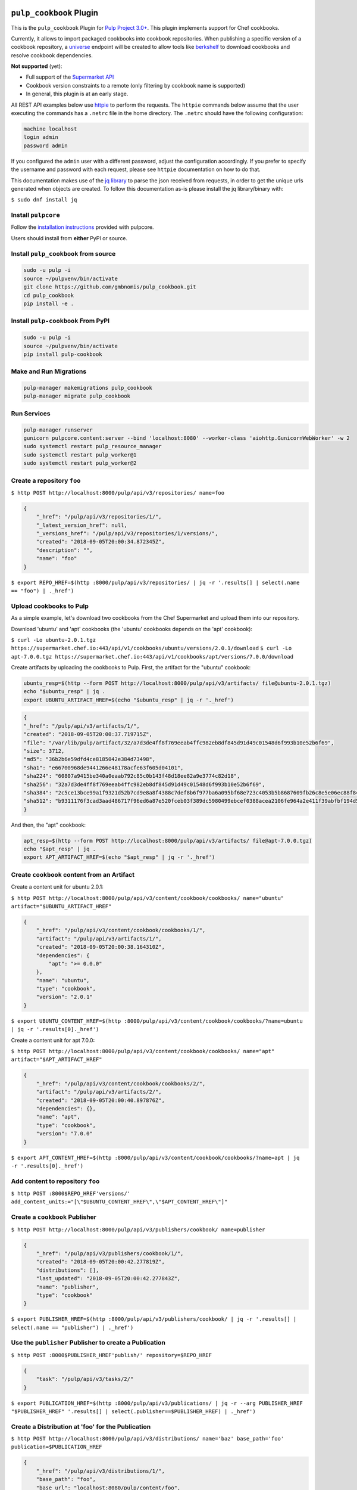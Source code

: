 .. image:: https://travis-ci.org/gmbnomis/pulp_cookbook.svg?branch=master
   :target: https://travis-ci.org/gmbnomis/pulp_cookbook
   :alt: Travis (.org)
.. image:: https://img.shields.io/pypi/v/pulp-cookbook.svg
   :target: https://pypi.python.org/pypi/pulp-cookbook
   :alt: PyPI
.. image:: https://img.shields.io/pypi/pyversions/pulp-cookbook.svg
   :target: https://pypi.python.org/pypi/pulp-cookbook
   :alt: PyPI - Python Version


``pulp_cookbook`` Plugin
========================

This is the ``pulp_cookbook`` Plugin for `Pulp Project 3.0+
<https://pypi.python.org/pypi/pulpcore/>`__. This plugin implements
support for Chef cookbooks.

Currently, it allows to import packaged cookbooks into cookbook
repositories. When publishing a specific version of a cookbook
repository, a `universe
<https://docs.chef.io/supermarket_api.html#universe>`_ endpoint will
be created to allow tools like `berkshelf
<https://docs.chef.io/berkshelf.html>`_ to download cookbooks and
resolve cookbook dependencies.

**Not supported** (yet):

- Full support of the `Supermarket API <https://docs.chef.io/supermarket_api.html>`_
- Cookbook version constraints to a remote (only filtering by cookbook name
  is supported)
- In general, this plugin is at an early stage.

All REST API examples below use `httpie <https://httpie.org/doc>`__ to perform
the requests. The ``httpie`` commands below assume that the user executing the
commands has a ``.netrc`` file in the home directory. The ``.netrc`` should have
the following configuration:

.. code:: text

    machine localhost
    login admin
    password admin

If you configured the ``admin`` user with a different password, adjust the
configuration accordingly. If you prefer to specify the username and password
with each request, please see ``httpie`` documentation on how to do that.

This documentation makes use of the `jq library
<https://stedolan.github.io/jq/>`_ to parse the json received from requests, in
order to get the unique urls generated when objects are created. To follow this
documentation as-is please install the jq library/binary with:

``$ sudo dnf install jq``


Install ``pulpcore``
--------------------

Follow the `installation
instructions <https://docs.pulpproject.org/en/3.0/nightly/installation/instructions.html>`__
provided with pulpcore.

Users should install from **either** PyPI or source.

Install ``pulp_cookbook`` from source
-------------------------------------

.. code-block:: bash

   sudo -u pulp -i
   source ~/pulpvenv/bin/activate
   git clone https://github.com/gmbnomis/pulp_cookbook.git
   cd pulp_cookbook
   pip install -e .

Install ``pulp-cookbook`` From PyPI
-----------------------------------

.. code-block:: bash

   sudo -u pulp -i
   source ~/pulpvenv/bin/activate
   pip install pulp-cookbook

Make and Run Migrations
-----------------------

.. code-block:: bash

   pulp-manager makemigrations pulp_cookbook
   pulp-manager migrate pulp_cookbook

Run Services
------------

.. code-block:: bash

   pulp-manager runserver
   gunicorn pulpcore.content:server --bind 'localhost:8080' --worker-class 'aiohttp.GunicornWebWorker' -w 2
   sudo systemctl restart pulp_resource_manager
   sudo systemctl restart pulp_worker@1
   sudo systemctl restart pulp_worker@2

Create a repository ``foo``
---------------------------

``$ http POST http://localhost:8000/pulp/api/v3/repositories/ name=foo``

.. code:: json

    {
        "_href": "/pulp/api/v3/repositories/1/",
        "_latest_version_href": null,
        "_versions_href": "/pulp/api/v3/repositories/1/versions/",
        "created": "2018-09-05T20:00:34.872345Z",
        "description": "",
        "name": "foo"
    }

``$ export REPO_HREF=$(http :8000/pulp/api/v3/repositories/ | jq -r '.results[] | select(.name == "foo") | ._href')``

Upload cookbooks to Pulp
------------------------

As a simple example, let's download two cookbooks from the Chef Supermarket and
upload them into our repository.

Download 'ubuntu' and 'apt' cookbooks (the 'ubuntu' cookbooks depends on the
'apt' cookbook):

``$ curl -Lo ubuntu-2.0.1.tgz https://supermarket.chef.io:443/api/v1/cookbooks/ubuntu/versions/2.0.1/download``
``$ curl -Lo apt-7.0.0.tgz https://supermarket.chef.io:443/api/v1/cookbooks/apt/versions/7.0.0/download``


Create artifacts by uploading the cookbooks to Pulp. First, the artifact for the
"ubuntu" cookbook:

.. code:: bash

    ubuntu_resp=$(http --form POST http://localhost:8000/pulp/api/v3/artifacts/ file@ubuntu-2.0.1.tgz)
    echo "$ubuntu_resp" | jq .
    export UBUNTU_ARTIFACT_HREF=$(echo "$ubuntu_resp" | jq -r '._href')


.. code:: json

    {
    "_href": "/pulp/api/v3/artifacts/1/",
    "created": "2018-09-05T20:00:37.719715Z",
    "file": "/var/lib/pulp/artifact/32/a7d3de4ff8f769eeab4ffc982eb8df845d91d49c01548d6f993b10e52b6f69",
    "size": 3712,
    "md5": "36b2b6e59dfd4ce8185042e384d73498",
    "sha1": "e66700968de9441266e48178acfe63f605d04101",
    "sha224": "60807a9415be340a0eaab792c85c0b143f48d18ee82a9e3774c82d18",
    "sha256": "32a7d3de4ff8f769eeab4ffc982eb8df845d91d49c01548d6f993b10e52b6f69",
    "sha384": "2c5ce13bce99a1f9321d52b7cd9e8a8f4388c7def8b6f977ba6a095bf68e723c4053b5b8687609fb26c8e5e06ec88f84",
    "sha512": "b9311176f3cad3aad486717f96ed6a87e520fceb03f389dc5980499ebcef0388acea2106fe964a2e411f39abfbf194d56b96825d7befaef7d3ebbeeb0f5b4c6c"
    }

And then, the "apt" cookbook:

.. code:: bash

    apt_resp=$(http --form POST http://localhost:8000/pulp/api/v3/artifacts/ file@apt-7.0.0.tgz)
    echo "$apt_resp" | jq .
    export APT_ARTIFACT_HREF=$(echo "$apt_resp" | jq -r '._href')

Create ``cookbook`` content from an Artifact
--------------------------------------------

Create a content unit for ubuntu 2.0.1:

``$ http POST http://localhost:8000/pulp/api/v3/content/cookbook/cookbooks/ name="ubuntu" artifact="$UBUNTU_ARTIFACT_HREF"``

.. code:: json

    {
        "_href": "/pulp/api/v3/content/cookbook/cookbooks/1/",
        "artifact": "/pulp/api/v3/artifacts/1/",
        "created": "2018-09-05T20:00:38.164310Z",
        "dependencies": {
            "apt": ">= 0.0.0"
        },
        "name": "ubuntu",
        "type": "cookbook",
        "version": "2.0.1"
    }

``$ export UBUNTU_CONTENT_HREF=$(http :8000/pulp/api/v3/content/cookbook/cookbooks/?name=ubuntu | jq -r '.results[0]._href')``

Create a content unit for apt 7.0.0:

``$ http POST http://localhost:8000/pulp/api/v3/content/cookbook/cookbooks/ name="apt" artifact="$APT_ARTIFACT_HREF"``

.. code:: json

    {
        "_href": "/pulp/api/v3/content/cookbook/cookbooks/2/",
        "artifact": "/pulp/api/v3/artifacts/2/",
        "created": "2018-09-05T20:00:40.897876Z",
        "dependencies": {},
        "name": "apt",
        "type": "cookbook",
        "version": "7.0.0"
    }

``$ export APT_CONTENT_HREF=$(http :8000/pulp/api/v3/content/cookbook/cookbooks/?name=apt | jq -r '.results[0]._href')``


Add content to repository ``foo``
---------------------------------

``$ http POST :8000$REPO_HREF'versions/' add_content_units:="[\"$UBUNTU_CONTENT_HREF\",\"$APT_CONTENT_HREF\"]"``


Create a ``cookbook`` Publisher
-------------------------------

``$ http POST http://localhost:8000/pulp/api/v3/publishers/cookbook/ name=publisher``


.. code:: json

    {
        "_href": "/pulp/api/v3/publishers/cookbook/1/",
        "created": "2018-09-05T20:00:42.277819Z",
        "distributions": [],
        "last_updated": "2018-09-05T20:00:42.277843Z",
        "name": "publisher",
        "type": "cookbook"
    }

``$ export PUBLISHER_HREF=$(http :8000/pulp/api/v3/publishers/cookbook/ | jq -r '.results[] | select(.name == "publisher") | ._href')``


Use the ``publisher`` Publisher to create a Publication
-------------------------------------------------------

``$ http POST :8000$PUBLISHER_HREF'publish/' repository=$REPO_HREF``

.. code:: json

    {
        "task": "/pulp/api/v3/tasks/2/"
    }

``$ export PUBLICATION_HREF=$(http :8000/pulp/api/v3/publications/ | jq -r --arg PUBLISHER_HREF "$PUBLISHER_HREF" '.results[] | select(.publisher==$PUBLISHER_HREF) | ._href')``


Create a Distribution at 'foo' for the Publication
--------------------------------------------------

``$ http POST http://localhost:8000/pulp/api/v3/distributions/ name='baz' base_path='foo' publication=$PUBLICATION_HREF``

.. code:: json

    {
        "_href": "/pulp/api/v3/distributions/1/",
        "base_path": "foo",
        "base_url": "localhost:8080/pulp/content/foo",
        "content_guard": null,
        "created": "2018-09-05T20:00:44.482852Z",
        "name": "baz",
        "publication": "/pulp/api/v3/publications/1/",
        "publisher": null,
        "repository": null
    }

You can have a look at the published "universe" metadata now:

``$ http http://localhost:8000/pulp_cookbook/market/foo/universe``

.. code:: json

    {
        "apt": {
            "7.0.0": {
                "dependencies": {},
                "download_url": "http://localhost:8080/pulp/content/foo/cookbook_files/apt/7_0_0/apt-7.0.0.tar.gz",
                "location_path": "http://localhost:8080/pulp/content/foo/cookbook_files/apt/7_0_0/apt-7.0.0.tar.gz",
                "location_type": "uri"
            }
        },
        "ubuntu": {
            "2.0.1": {
                "dependencies": {
                    "apt": ">= 0.0.0"
                },
                "download_url": "http://localhost:8080/pulp/content/foo/cookbook_files/ubuntu/2_0_1/ubuntu-2.0.1.tar.gz",
                "location_path": "http://localhost:8080/pulp/content/foo/cookbook_files/ubuntu/2_0_1/ubuntu-2.0.1.tar.gz",
                "location_type": "uri"
            }
        }
    }


Use Berkshelf with the published repo
-------------------------------------

Create a Berksfile with the following content:


.. code:: ruby

   source 'http://localhost:8000/pulp_cookbook/market/foo'

   cookbook 'ubuntu'


``$ berks install``

.. code:: ruby

   Resolving cookbook dependencies...
   Fetching cookbook index from http://localhost:8000/pulp_cookbook/market/foo...
   Installing apt (7.0.0) from http://localhost:8000/pulp_cookbook/market/foo ([uri] http://localhost:8080/pulp/content/foo/cookbook_files/apt/7_0_0/apt-7.0.0.tar.gz)
   Installing ubuntu (2.0.1) from http://localhost:8000/pulp_cookbook/market/foo ([uri] http://localhost:8080/pulp/content/foo/cookbook_files/ubuntu/2_0_1/ubuntu-2.0.1.tar.gz)

Create a new remote ``supermarket``
-----------------------------------

In addition to uploading content, ``pulp_cookbook`` allows to synchronize a repo
with an upstream repo (that has to provide a "universe" endpoint).

Let's mirror the ``pulp`` and ``qpid`` cookbooks into our existing repo. First, we have to create a remote:

``$ http POST http://localhost:8000/pulp/api/v3/remotes/cookbook/ name='supermarket' url='https://supermarket.chef.io/' cookbooks:='{"pulp": "", "qpid": ""}'``

.. code:: json

    {
        "_href": "/pulp/api/v3/remotes/cookbook/1/",
        "connection_limit": 20,
        "cookbooks": {
            "pulp": "",
            "qpid": ""
        },
        "created": "2018-09-05T20:23:09.750080Z",
        "last_updated": "2018-09-05T20:23:09.750113Z",
        "name": "supermarket",
        "policy": "immediate",
        "proxy_url": "",
        "ssl_validation": true,
        "type": "cookbook",
        "url": "https://supermarket.chef.io/",
        "validate": true
    }

``$ export REMOTE_HREF=$(http :8000/pulp/api/v3/remotes/cookbook/ | jq -r '.results[] | select(.name == "supermarket") | ._href')``

Sync repository ``foo`` using remote ``supermarket``
----------------------------------------------------

We don't want to delete the ``apt`` and ``ubuntu`` coobooks previously imported.
Therefore, we sync in 'additive' mode by setting ``mirror`` to false.

``$ http POST :8000$REMOTE_HREF'sync/' repository=$REPO_HREF mirror:=false``

Look at the new Repository Version created
------------------------------------------

``$ http GET ':8000'$REPO_HREF'versions/2/'``

.. code:: json

    {
        "_href": "/pulp/api/v3/repositories/1/versions/2/",
        "base_version": null,
        "content_added_hrefs": {
            "cookbook": "/pulp/api/v3/content/cookbook/cookbooks/?repository_version_added=/pulp/api/v3/repositories/1/versions/2/"
        },
        "content_added_summary": {
            "cookbook": 2
        },
        "content_hrefs": {
            "cookbook": "/pulp/api/v3/content/cookbook/cookbooks/?repository_version=/pulp/api/v3/repositories/1/versions/2/"
        },
        "content_removed_hrefs": {},
        "content_removed_summary": {},
        "content_summary": {
            "cookbook": 4
        },
        "created": "2018-09-05T20:34:22.636271Z",
        "number": 2
    }

At the time of writing, there was only a single version of the ``pulp`` and
``qpid`` cookbooks available, respectively. This brings the total count to 4 cookbooks.

Publish the newest version
--------------------------

To publish the version just created, do:

``$ http POST :8000$PUBLISHER_HREF'publish/' repository=$REPO_HREF``

And update the distribution:

``$ http PATCH :8000/pulp/api/v3/distributions/1/ publication=/pulp/api/v3/publications/2/``

Now, the universe endpoint
``http://localhost:8000/pulp_cookbook/market/foo/universe`` will show the
content of the new repo version.
